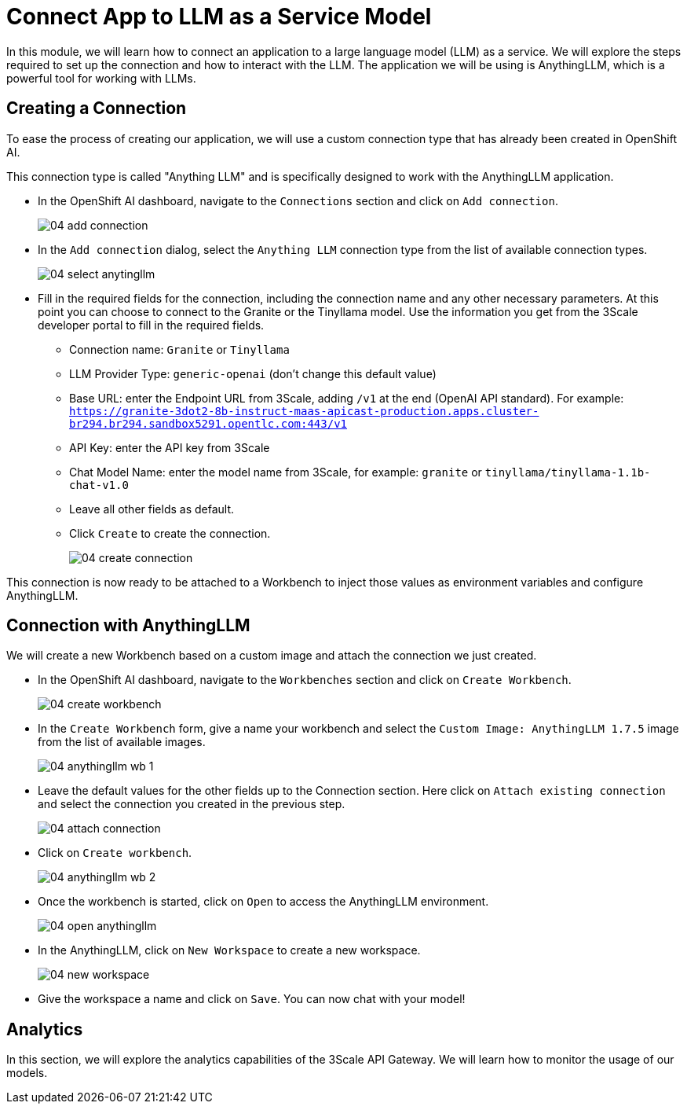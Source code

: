= Connect App to LLM as a Service Model

In this module, we will learn how to connect an application to a large language model (LLM) as a service. We will explore the steps required to set up the connection and how to interact with the LLM. The application we will be using is AnythingLLM, which is a powerful tool for working with LLMs.

[#connection]
== Creating a Connection

To ease the process of creating our application, we will use a custom connection type that has already been created in OpenShift AI.

This connection type is called "Anything LLM" and is specifically designed to work with the AnythingLLM application.

* In the OpenShift AI dashboard, navigate to the `Connections` section and click on `Add connection`.
+
[.bordershadow]
image::04/04-add-connection.png[]

* In the `Add connection` dialog, select the `Anything LLM` connection type from the list of available connection types.
+
[.bordershadow]
image::04/04-select-anytingllm.png[]

* Fill in the required fields for the connection, including the connection name and any other necessary parameters. At this point you can choose to connect to the Granite or the Tinyllama model. Use the information you get from the 3Scale developer portal to fill in the required fields.
** Connection name: `Granite` or `Tinyllama`
** LLM Provider Type: `generic-openai` (don't change this default value)
** Base URL: enter the Endpoint URL from 3Scale, adding `/v1` at the end (OpenAI API standard). For example: `https://granite-3dot2-8b-instruct-maas-apicast-production.apps.cluster-br294.br294.sandbox5291.opentlc.com:443/v1`
** API Key: enter the API key from 3Scale
** Chat Model Name: enter the model name from 3Scale, for example: `granite` or `tinyllama/tinyllama-1.1b-chat-v1.0`
** Leave all other fields as default.
** Click `Create` to create the connection.
+
[.bordershadow]
image::04/04-create-connection.png[]

This connection is now ready to be attached to a Workbench to inject those values as environment variables and configure AnythingLLM.

[#anything-llm]
== Connection with AnythingLLM

We will create a new Workbench based on a custom image and attach the connection we just created.

* In the OpenShift AI dashboard, navigate to the `Workbenches` section and click on `Create Workbench`.
+
[.bordershadow]
image::04/04-create-workbench.png[]

* In the `Create Workbench` form, give a name your workbench and select the `Custom Image: AnythingLLM 1.7.5` image from the list of available images.
+
[.bordershadow]
image::04/04-anythingllm-wb-1.png[]

* Leave the default values for the other fields up to the Connection section. Here click on `Attach existing connection` and select the connection you created in the previous step.
+
[.bordershadow]
image::04/04-attach-connection.png[]

* Click on `Create workbench`.
+
[.bordershadow]
image::04/04-anythingllm-wb-2.png[]

* Once the workbench is started, click on `Open` to access the AnythingLLM environment.
+
[.bordershadow]
image::04/04-open-anythingllm.png[]

* In the AnythingLLM, click on `New Workspace` to create a new workspace.
+
[.bordershadow]
image::04/04-new-workspace.png[]

* Give the workspace a name and click on `Save`. You can now chat with your model!

[#analytics]
== Analytics

In this section, we will explore the analytics capabilities of the 3Scale API Gateway. We will learn how to monitor the usage of our models.
